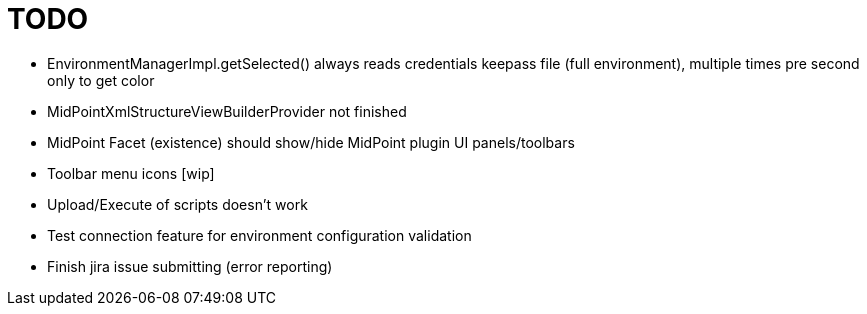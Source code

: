 = TODO

* EnvironmentManagerImpl.getSelected() always reads credentials keepass file (full environment), multiple times pre second only to get color
* MidPointXmlStructureViewBuilderProvider not finished
* MidPoint Facet (existence) should show/hide MidPoint plugin UI panels/toolbars
* Toolbar menu icons [wip]
* Upload/Execute of scripts doesn't work
* Test connection feature for environment configuration validation
* Finish jira issue submitting (error reporting)